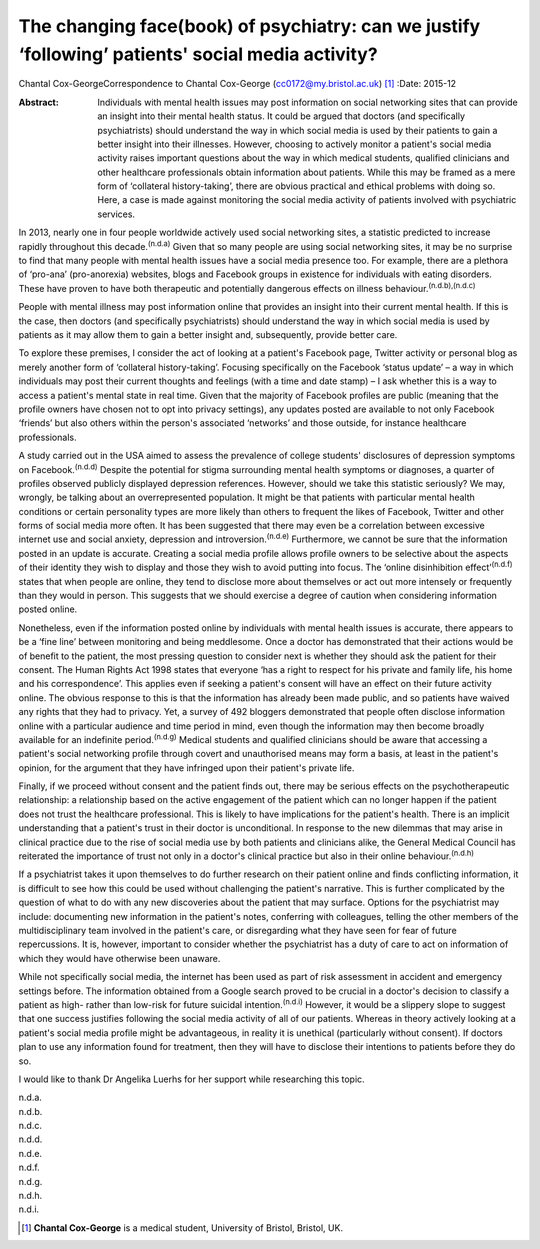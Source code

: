 ==================================================================================================
The changing face(book) of psychiatry: can we justify ‘following’ patients' social media activity?
==================================================================================================

Chantal Cox-GeorgeCorrespondence to Chantal Cox-George
(cc0172@my.bristol.ac.uk)  [1]_
:Date: 2015-12

:Abstract:
   Individuals with mental health issues may post information on social
   networking sites that can provide an insight into their mental health
   status. It could be argued that doctors (and specifically
   psychiatrists) should understand the way in which social media is
   used by their patients to gain a better insight into their illnesses.
   However, choosing to actively monitor a patient's social media
   activity raises important questions about the way in which medical
   students, qualified clinicians and other healthcare professionals
   obtain information about patients. While this may be framed as a mere
   form of ‘collateral history-taking’, there are obvious practical and
   ethical problems with doing so. Here, a case is made against
   monitoring the social media activity of patients involved with
   psychiatric services.


.. contents::
   :depth: 3
..

In 2013, nearly one in four people worldwide actively used social
networking sites, a statistic predicted to increase rapidly throughout
this decade.\ :sup:`(n.d.a)` Given that so many people are using social
networking sites, it may be no surprise to find that many people with
mental health issues have a social media presence too. For example,
there are a plethora of ‘pro-ana’ (pro-anorexia) websites, blogs and
Facebook groups in existence for individuals with eating disorders.
These have proven to have both therapeutic and potentially dangerous
effects on illness behaviour.\ :sup:`(n.d.b),(n.d.c)`

People with mental illness may post information online that provides an
insight into their current mental health. If this is the case, then
doctors (and specifically psychiatrists) should understand the way in
which social media is used by patients as it may allow them to gain a
better insight and, subsequently, provide better care.

To explore these premises, I consider the act of looking at a patient's
Facebook page, Twitter activity or personal blog as merely another form
of ‘collateral history-taking’. Focusing specifically on the Facebook
‘status update’ – a way in which individuals may post their current
thoughts and feelings (with a time and date stamp) – I ask whether this
is a way to access a patient's mental state in real time. Given that the
majority of Facebook profiles are public (meaning that the profile
owners have chosen not to opt into privacy settings), any updates posted
are available to not only Facebook ‘friends’ but also others within the
person's associated ‘networks’ and those outside, for instance
healthcare professionals.

A study carried out in the USA aimed to assess the prevalence of college
students' disclosures of depression symptoms on
Facebook.\ :sup:`(n.d.d)` Despite the potential for stigma surrounding
mental health symptoms or diagnoses, a quarter of profiles observed
publicly displayed depression references. However, should we take this
statistic seriously? We may, wrongly, be talking about an
overrepresented population. It might be that patients with particular
mental health conditions or certain personality types are more likely
than others to frequent the likes of Facebook, Twitter and other forms
of social media more often. It has been suggested that there may even be
a correlation between excessive internet use and social anxiety,
depression and introversion.\ :sup:`(n.d.e)` Furthermore, we cannot be
sure that the information posted in an update is accurate. Creating a
social media profile allows profile owners to be selective about the
aspects of their identity they wish to display and those they wish to
avoid putting into focus. The ‘online disinhibition
effect’\ :sup:`(n.d.f)` states that when people are online, they tend to
disclose more about themselves or act out more intensely or frequently
than they would in person. This suggests that we should exercise a
degree of caution when considering information posted online.

Nonetheless, even if the information posted online by individuals with
mental health issues is accurate, there appears to be a ‘fine line’
between monitoring and being meddlesome. Once a doctor has demonstrated
that their actions would be of benefit to the patient, the most pressing
question to consider next is whether they should ask the patient for
their consent. The Human Rights Act 1998 states that everyone ‘has a
right to respect for his private and family life, his home and his
correspondence’. This applies even if seeking a patient's consent will
have an effect on their future activity online. The obvious response to
this is that the information has already been made public, and so
patients have waived any rights that they had to privacy. Yet, a survey
of 492 bloggers demonstrated that people often disclose information
online with a particular audience and time period in mind, even though
the information may then become broadly available for an indefinite
period.\ :sup:`(n.d.g)` Medical students and qualified clinicians should
be aware that accessing a patient's social networking profile through
covert and unauthorised means may form a basis, at least in the
patient's opinion, for the argument that they have infringed upon their
patient's private life.

Finally, if we proceed without consent and the patient finds out, there
may be serious effects on the psychotherapeutic relationship: a
relationship based on the active engagement of the patient which can no
longer happen if the patient does not trust the healthcare professional.
This is likely to have implications for the patient's health. There is
an implicit understanding that a patient's trust in their doctor is
unconditional. In response to the new dilemmas that may arise in
clinical practice due to the rise of social media use by both patients
and clinicians alike, the General Medical Council has reiterated the
importance of trust not only in a doctor's clinical practice but also in
their online behaviour.\ :sup:`(n.d.h)`

If a psychiatrist takes it upon themselves to do further research on
their patient online and finds conflicting information, it is difficult
to see how this could be used without challenging the patient's
narrative. This is further complicated by the question of what to do
with any new discoveries about the patient that may surface. Options for
the psychiatrist may include: documenting new information in the
patient's notes, conferring with colleagues, telling the other members
of the multidisciplinary team involved in the patient's care, or
disregarding what they have seen for fear of future repercussions. It
is, however, important to consider whether the psychiatrist has a duty
of care to act on information of which they would have otherwise been
unaware.

While not specifically social media, the internet has been used as part
of risk assessment in accident and emergency settings before. The
information obtained from a Google search proved to be crucial in a
doctor's decision to classify a patient as high- rather than low-risk
for future suicidal intention.\ :sup:`(n.d.i)` However, it would be a
slippery slope to suggest that one success justifies following the
social media activity of all of our patients. Whereas in theory actively
looking at a patient's social media profile might be advantageous, in
reality it is unethical (particularly without consent). If doctors plan
to use any information found for treatment, then they will have to
disclose their intentions to patients before they do so.

I would like to thank Dr Angelika Luerhs for her support while
researching this topic.

.. container:: references csl-bib-body hanging-indent
   :name: refs

   .. container:: csl-entry
      :name: ref-R1

      n.d.a.

   .. container:: csl-entry
      :name: ref-R2

      n.d.b.

   .. container:: csl-entry
      :name: ref-R3

      n.d.c.

   .. container:: csl-entry
      :name: ref-R4

      n.d.d.

   .. container:: csl-entry
      :name: ref-R5

      n.d.e.

   .. container:: csl-entry
      :name: ref-R6

      n.d.f.

   .. container:: csl-entry
      :name: ref-R7

      n.d.g.

   .. container:: csl-entry
      :name: ref-R8

      n.d.h.

   .. container:: csl-entry
      :name: ref-R9

      n.d.i.

.. [1]
   **Chantal Cox-George** is a medical student, University of Bristol,
   Bristol, UK.
